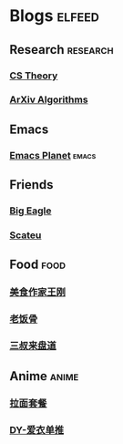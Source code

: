 * Blogs :elfeed:
** Research :research:
*** [[http://cstheory-feed.org/atom.xml][CS Theory]]
*** [[http://export.arxiv.org/rss/cs.DS][ArXiv Algorithms]]
** Emacs
*** [[https://planet.emacslife.com/atom.xml][Emacs Planet]] :emacs:
** Friends
*** [[https://bigeagle.me/index.xml][Big Eagle]]
*** [[http://scateu.me/feed.xml][Scateu]]
** Food :food:
*** [[https://www.youtube.com/feeds/videos.xml?channel_id=UCg0m_Ah8P_MQbnn77-vYnYw][美食作家王刚]]
*** [[https://www.youtube.com/feeds/videos.xml?channel_id=UCBJmYv3Vf_tKcQr5_qmayXg][老饭骨]]
*** [[https://rsshub.app/bilibili/user/video/580315930][三叔来盘道]]
** Anime :anime:
*** [[https://rsshub.app/bilibili/user/video/411462][拉面套餐]]
*** [[https://rsshub.app/bilibili/user/video/3907165][DY-爱衣单推]]
